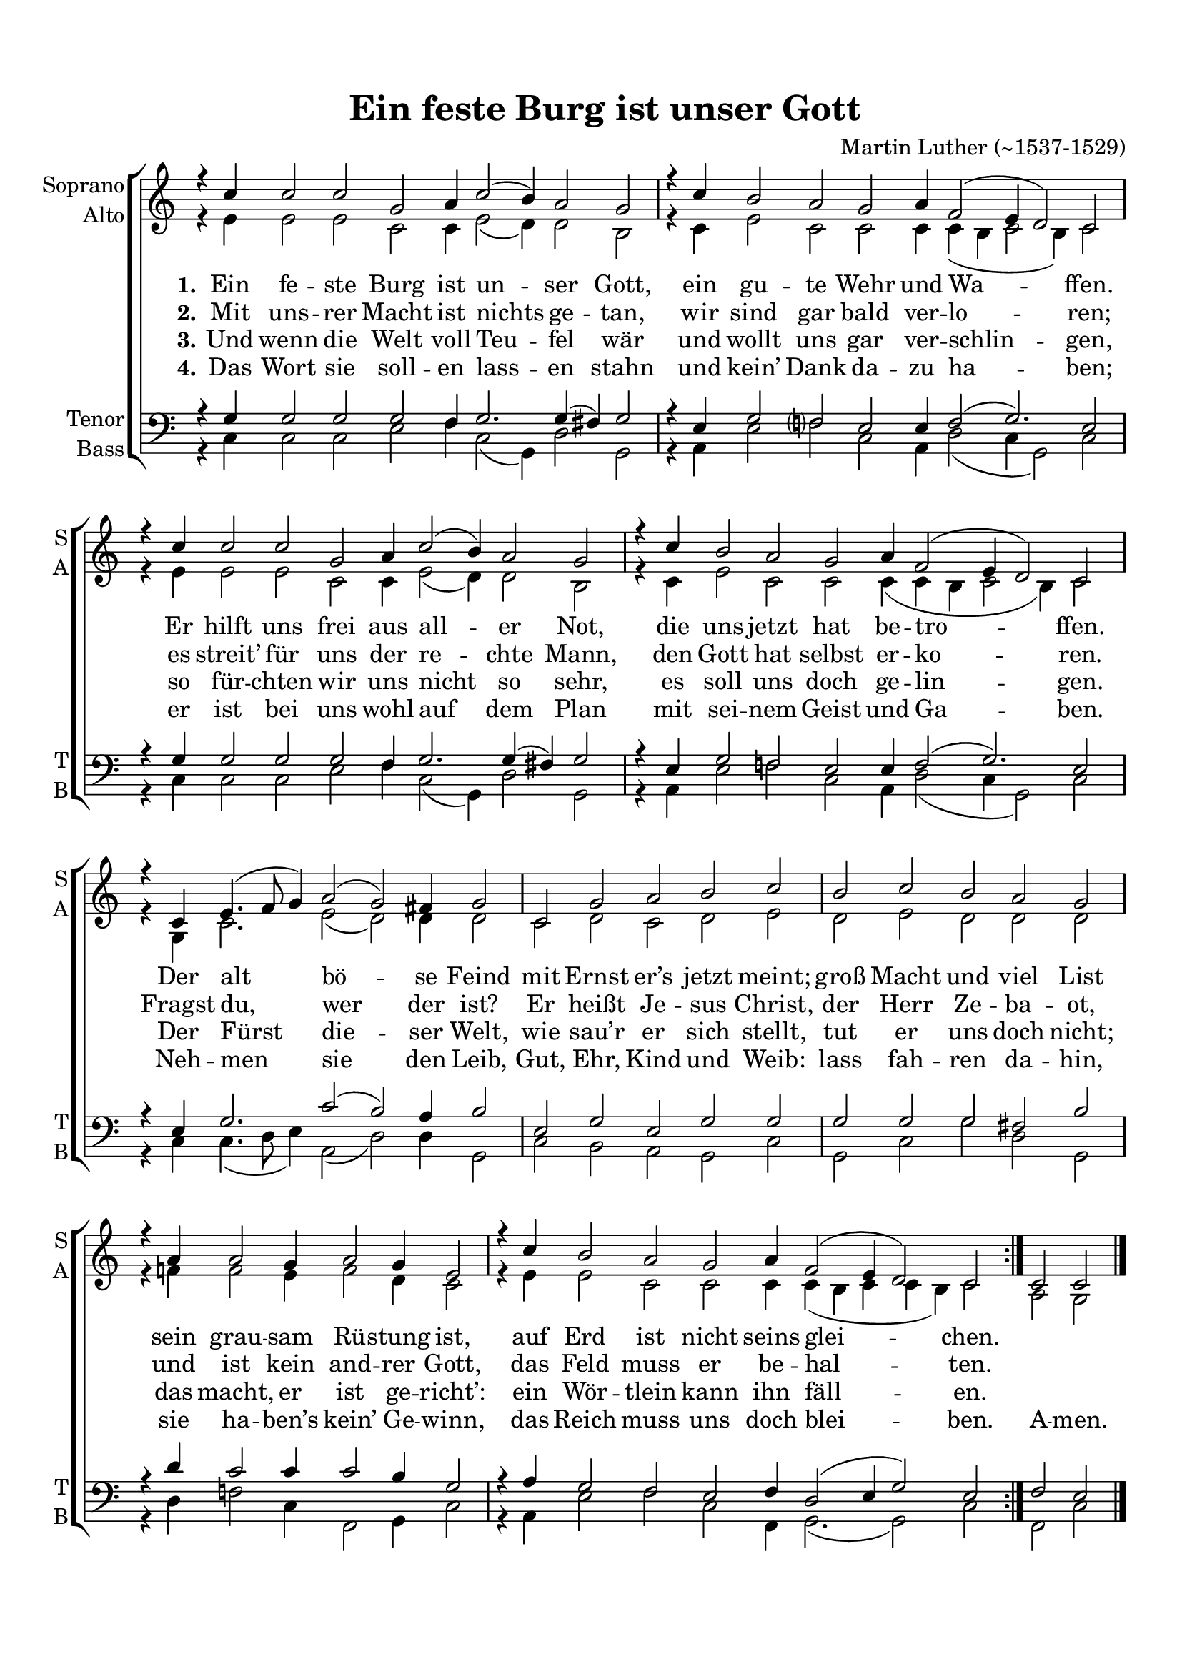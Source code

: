 \version "2.18.2"

% закомментируйте строку ниже, чтобы получался pdf с навигацией
#(ly:set-option 'point-and-click #f)
#(ly:set-option 'midi-extension "mid")
#(set-default-paper-size "a4")
%#(set-global-staff-size 18)

\header {
  title = "Ein feste Burg ist unser Gott"
  composer = "Martin Luther (~1537-1529)"
  % Удалить строку версии LilyPond 
  tagline = ##f
}

global = {
  \key c \major
  \autoBeamOff
}
cb = {\cadenzaOff \bar "|" \cadenzaOn }
sopvoice = \relative c'' {
  \global
  \dynamicUp
  
    \repeat volta 2 {
    \cadenzaOn r4 c c2 c g a4 c2( b4) a2 g \cb
    r4 c4 b2 a g a4 f2 ( e4 d2 ) c \cb
    r4 c'4 c2 c g a4 c2(  b4) a2 g \cb
    r4 c4 b2 a g a4 f2 ( e4 d2 ) c \cb
    r4 c4  e4. ( f8 g4 ) a2( g) fis4 g2 \cb
    c,2 g' a b c \cb
    b2 c b a g \cb
    r4 a4 a2 g4 a2 g4 e2 \cb
    r4 c'4 b2 a g a4 f2 ( e4 d2 ) c \cadenzaOff
  }
  | 
  c2 c \bar "|."
}


altvoice = \relative c' {
  \global
  \dynamicUp
  \repeat volta 2 {
    r4 e e2 e c c4 e2( d4) d2 b | % 2
    r4 c e2 c c c4 c ( b c2 b4 ) c2 | % 3
    r4 e e2 e c c4 e2( d4) d2 b | % 4
    r4 c e2 c c c4 ( c b c2 b4 ) c2 | % 5
    r4 g c2. e2( d) d4 d2 | % 6
    c2 d c d e | % 7
    d2 e d d d | % 8
    r4 f f2 e4 f2 d4 c2 | % 9
    r4 e e2 c c c4 c ( b c c b ) c2
  }
  | 
  a2 g 
}


tenorvoice = \relative c' {
  \global
  \dynamicDown
  \repeat volta 2 {
    r4 g g2 g g f4 g2. g4( fis)g2 | % 2
    r4 e g2 f? e e4 f2( g2.) e2 | % 3
    r4 g g2 g g f4 g2. g4( fis) g2 | % 4
    r4 e g2 f e e4 f2( g2.) e2 | % 5
    r4 e g2. c2( b) a4 b2 | % 6
    e,2 g e g g | % 7
    g2 g g fis b | % 8
    r4 d c2 c4 c2 b4 g2 | % 9
    r4 a g2 f e f4 d2 ( e4 g2 ) e
  }
  f2 e
}


bassvoice = \relative c {
  \global
  \dynamicDown
  \repeat volta 2 {
    r4 c c2 c e f4 c2( g4) d'2 g, | % 2
    r4 a e'2 f c a4 d2 ( c4 g2 ) c | % 3
    r4 c c2 c e f4 c2( g4) d'2 g, | % 4
    r4 a e'2 f c a4 d2 ( c4 g2 ) c | % 5
    r4 c c4. ( d8 e4 ) a,2( d) d4 g,2 | % 6
    c2 b a g c | % 7
    g2 c g' d g, | % 8
    r4 d' f2 c4 f,2 g4 c2 | % 9
    r4 a e'2 f c f,4 g2.( g2) c
  }
  |
  f,2 c'
}

lyricscore = \lyricmode {
  \set stanza = "1." Ein fe -- ste Burg ist un
  -- ser Gott, ein gu -- te Wehr und Wa -- ffen. Er hilft uns frei
  aus all -- er Not, die uns jetzt hat be -- tro -- ffen. Der alt
  bö -- se Feind mit Ernst er’s jetzt meint; groß Macht und viel
  List sein grau -- sam Rü -- stung ist, auf Erd ist nicht seins
  glei -- chen.
}

lyricscoretwo =  \lyricmode {
  \set stanza = "2." Mit uns -- rer Macht ist
  nichts ge -- tan, wir sind gar bald ver -- lo -- ren; es
  streit’ für uns der re -- chte Mann, den Gott hat selbst er --
  ko -- ren. Fragst du, wer der ist? Er heißt Je -- sus
  Christ, der Herr Ze -- ba -- ot, und ist kein and -- rer Gott,
  das Feld muss er be -- hal -- ten.
}
lyricscorethree =  \lyricmode {
  \set stanza = "3." Und wenn die Welt voll
  Teu -- fel wär und wollt uns gar ver -- schlin -- gen, so für --
  chten wir uns nicht so sehr, es soll uns doch ge -- lin -- gen.
  Der Fürst die -- ser Welt, wie sau’r er sich stellt, tut er
  uns doch nicht; das macht, er ist ge -- richt’: ein Wör --
  tlein kann ihn fäll -- en.
}
lyricscorefour =  \lyricmode {
  \set stanza = "4." Das Wort sie soll -- en
  lass -- en stahn und kein’ Dank da -- zu ha -- ben; er ist
  bei uns wohl auf dem Plan mit sei -- nem Geist und Ga -- ben. Neh
  -- men sie den Leib, Gut, Ehr, Kind und Weib: lass fah --
  ren da -- hin, sie ha -- ben’s kein’ Ge -- winn, das Reich
  muss uns doch blei -- ben. A -- men.
}


\bookpart {
  \paper {
  top-margin = 15
  left-margin = 15
  right-margin = 10
  bottom-margin = 15
  indent = 10
  ragged-bottom = ##f
}
\score {
  %  \transpose c bes {
    \new ChoirStaff <<
      \new Staff = "upstaff" \with {
        instrumentName = \markup { \right-column { "Soprano" "Аlto"  } }
        shortInstrumentName = \markup { \right-column { "S" "A"  } }
        midiInstrument = "voice oohs"
      } <<
        \new Voice = "soprano" { \voiceOne \sopvoice }
        \new Voice  = "alto" { \voiceTwo \altvoice }
      >> 
      
      \new Lyrics \lyricsto "soprano" { \lyricscore }
      \new Lyrics \lyricsto "soprano" { \lyricscoretwo }
      \new Lyrics \lyricsto "soprano" { \lyricscorethree }
      \new Lyrics \lyricsto "soprano" { \lyricscorefour }
  
      \new Staff \with {
        instrumentName = \markup { \right-column { "Tenor" "Bass" } }
        shortInstrumentName = \markup { \right-column { "T" "B" } }
        midiInstrument = "voice oohs"
      } <<
        \new Voice = "tenor" { \voiceOne \clef bass \tenorvoice }
        \new Voice = "bass" { \voiceTwo \bassvoice }
      >>
    >>
    %  }  % transposeµ
  \layout { 
    \context {
      \Score
    }
    \context {
      \Staff 
        \remove "Time_signature_engraver"
    }
  %Metronome_mark_engraver
  }
  \midi {
    \tempo 4=120
  }
}
}
